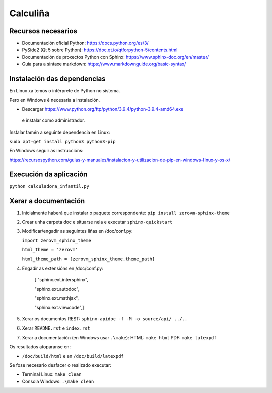 Calculiña
=========



.. figure:: calculinha.jpg

Recursos necesarios
-------------------

- Documentación oficial Python:
  https://docs.python.org/es/3/

- PySide2 (Qt 5 sobre Python):
  https://doc.qt.io/qtforpython-5/contents.html

- Documentación de proxectos Python con Sphinx:
  https://www.sphinx-doc.org/en/master/

- Guía para a sintaxe markdown: 
  https://www.markdownguide.org/basic-syntax/




Instalación das dependencias
----------------------------

En Linux xa temos o intérprete de Python no sistema. 

Pero en Windows é necesaria a instalación. 

- Descargar https://www.python.org/ftp/python/3.9.4/python-3.9.4-amd64.exe

 e instalar como administrador.

Instalar tamén a seguinte dependencia en Linux:

``sudo apt-get install python3 python3-pip``

En Windows seguir as instruccións: 

https://recursospython.com/guias-y-manuales/instalacion-y-utilizacion-de-pip-en-windows-linux-y-os-x/




Execución da aplicación
-----------------------

``python calculadora_infantil.py``


Xerar a documentación
---------------------

1. Inicialmente haberá que instalar o paquete correspondente:
   ``pip install zerovm-sphinx-theme``

2. Crear unha carpeta doc e situarse nela e executar ``sphinx-quickstart``

3. Modificar/engadir as seguintes liñas en /doc/conf.py:

   ``import zerovm_sphinx_theme``

   ``html_theme = 'zerovm'``

   ``html_theme_path = [zerovm_sphinx_theme.theme_path]``

4. Engadir as extensións en /doc/conf.py:   

    [ "sphinx.ext.intersphinx",

    "sphinx.ext.autodoc",

    "sphinx.ext.mathjax",

    "sphinx.ext.viewcode",]

5. Xerar os documentos REST:
   ``sphinx-apidoc -f -M -o source/api/ ../..``

6. Xerar ``README.rst`` e ``index.rst`` 

7. Xerar a documentación (en Windows usar ``.\make``):
   HTML: ``make html``
   PDF: ``make latexpdf``


Os resultados atoparanse en:

- ``/doc/build/html`` e en ``/doc/build/latexpdf``



Se fose necesario desfacer o realizado executar: 

- Terminal Linux: ``make clean`` 

- Consola Windows: ``.\make clean``




